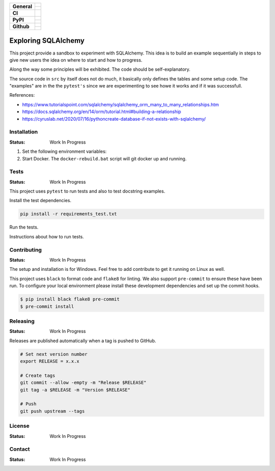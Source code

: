 +-------------------+---------------------------------------------------------------------------------------------+
| **General**       | |maintenance_y| |semver|                                                                    |
|                   +---------------------------------------------------------------------------------------------+
|                   | |license|                                                                                   |
+-------------------+---------------------------------------------------------------------------------------------+
| **CI**            | |gha_tests| |gha_docu| |gha_qa| |pre_commit_ci|                                             |
+-------------------+---------------------------------------------------------------------------------------------+
| **PyPI**          | |pypi_release| |pypi_py_versions| |pypi_implementations|                                    |
|                   +---------------------------------------------------------------------------------------------+
|                   | |pypi_format| |pypi_downloads|                                                              |
+-------------------+---------------------------------------------------------------------------------------------+
| **Github**        | |gh_tag| |gh_last_commit|                                                                   |
|                   +---------------------------------------------------------------------------------------------+
|                   | |gh_stars| |gh_forks| |gh_contributors| |gh_watchers|                                       |
+-------------------+---------------------------------------------------------------------------------------------+


.. image:: https://img.shields.io/pypi/status/SQLAlchemyExample
    :alt: PyPI - Status

.. image:: https://img.shields.io/pypi/wheel/SQLAlchemyExample
    :alt: PyPI - Wheel

.. image:: https://img.shields.io/pypi/pyversions/SQLAlchemyExample
    :alt: PyPI - Python Version

.. image:: https://img.shields.io/github/issues-raw/hendrikdutoit/SQLAlchemyExample
    :alt: GitHub issues

.. image:: https://img.shields.io/pypi/dm/SQLAlchemyExample
    :alt: PyPI - Downloads

.. image:: https://img.shields.io/github/search/hendrikdutoit/SQLAlchemyExample/GitHub
    :alt: GitHub Searches

.. image:: https://img.shields.io/codecov/c/gh/hendrikdutoit/SQLAlchemyExample
    :alt: CodeCov
    :target: https://app.codecov.io/gh/hendrikdutoit/SQLAlchemyExample

.. image:: https://img.shields.io/github/actions/workflow/status/hendrikdutoit/SQLAlchemyExample/pre-commit.yml?label=pre-commit
    :alt: Pre-Commit

.. image:: https://img.shields.io/pypi/v/SQLAlchemyExample
    :alt: PyPi

Exploring SQLAlchemy
====================

This project provide a sandbox to experiment with SQLAlchemy. This idea is to build an example sequentially in steps to give new users the idea on where to start and how to progress.

Along the way some principles will be exhibited. The code should be self-explanatory.

The source code in ``src`` by itself does not do much, it basically only defines the tables and some setup code.  The "examples" are in the the ``pytest's`` since we are experimenting to see howe it works and if it was successfull.

References:

- https://www.tutorialspoint.com/sqlalchemy/sqlalchemy_orm_many_to_many_relationships.htm
- https://docs.sqlalchemy.org/en/14/orm/tutorial.html#building-a-relationship
- https://cyruslab.net/2020/07/16/pythoncreate-database-if-not-exists-with-sqlalchemy/

Installation
------------
.. Detailed instructions on how to install, configure, and get the project running.

:Status: Work In Progress

1. Set the following environment variables:
2. Start Docker.  The ``docker-rebuild.bat`` script will git docker up and running.


Tests
-----

:Status: Work In Progress

This project uses ``pytest`` to run tests and also to test docstring examples.

Install the test dependencies.

.. code-block:: bash

    pip install -r requirements_test.txt

Run the tests.

Instructions about how to run tests.

Contributing
------------

.. Guidelines on how to contribute to this project.

:Status: Work In Progress

The setup and installation is for Windows.  Feel free to add contribute to get it running on Linux as well.

This project uses ``black`` to format code and ``flake8`` for linting. We also support ``pre-commit`` to ensure these have been run. To configure your local environment please install these development dependencies and set up the commit hooks.


.. code-block:: bash

    $ pip install black flake8 pre-commit
    $ pre-commit install


Releasing
---------

:Status: Work In Progress

Releases are published automatically when a tag is pushed to GitHub.

.. code-block:: bash

    # Set next version number
    export RELEASE = x.x.x

    # Create tags
    git commit --allow -empty -m "Release $RELEASE"
    git tag -a $RELEASE -m "Version $RELEASE"

    # Push
    git push upstream --tags

License
-------

:Status: Work In Progress

.. Information about the project's license.

Contact
-------
:Status: Work In Progress

.. General

.. |maintenance_n| image:: https://img.shields.io/badge/Maintenance%20Intended-✖-red.svg?style=flat-square
    :target: http://unmaintained.tech/
    :alt: Maintenance - not intended

.. |maintenance_y| image:: https://img.shields.io/badge/Maintenance%20Intended-✔-green.svg?style=flat-square
    :target: http://unmaintained.tech/
    :alt: Maintenance - intended

.. |license| image:: https://img.shields.io/github/license/hendrikdutoit/SQLAlchemyExample
    :target: https://github.com/hendrikdutoit/SQLAlchemyExample/blob/master/LICENSE
    :alt: License

.. |semver| image:: https://img.shields.io/badge/Semantic%20Versioning-2.0.0-brightgreen.svg?style=flat-square
    :target: https://semver.org/
    :alt: Semantic Versioning - 2.0.0


.. CI

.. |gha_tests| image:: https://img.shields.io/github/actions/workflow/status/hendrikdutoit/SQLAlchemyExample/ci.yml?label=ci
    :target: https://github.com/hendrikdutoit/SQLAlchemyExample/blob/master/.github/workflows/ci.yml
    :alt: Test status

.. |gha_docu| image:: https://img.shields.io/github/actions/workflow/status/hendrikdutoit/SQLAlchemyExample/check-documentation.yml?label=check rst
    :target: https://github.com/rstcheck/rstcheck/actions/workflows/documentation.yaml
    :alt: Documentation status

.. |gha_qa| image:: https://img.shields.io/github/actions/workflow/status/rstcheck/rstcheck/qa.yml?branch=main&style=flat-square&logo=github&label=QA
    :target: https://github.com/rstcheck/rstcheck/actions/workflows/qa.yaml
    :alt: QA status

.. |pre_commit_ci| image:: https://results.pre-commit.ci/badge/github/rstcheck/rstcheck/main.svg
    :target: https://results.pre-commit.ci/latest/github/rstcheck/rstcheck/main
    :alt: pre-commit status


.. PyPI

.. |pypi_release| image:: https://img.shields.io/pypi/v/rstcheck.svg?style=flat-square&logo=pypi&logoColor=FBE072
    :target: https://pypi.org/project/rstcheck/
    :alt: PyPI - Package latest release

.. |pypi_py_versions| image:: https://img.shields.io/pypi/pyversions/rstcheck.svg?style=flat-square&logo=python&logoColor=FBE072
    :target: https://pypi.org/project/rstcheck/
    :alt: PyPI - Supported Python Versions

.. |pypi_implementations| image:: https://img.shields.io/pypi/implementation/rstcheck.svg?style=flat-square&logo=python&logoColor=FBE072
    :target: https://pypi.org/project/rstcheck/
    :alt: PyPI - Supported Implementations

.. |pypi_format| image:: https://img.shields.io/pypi/format/rstcheck.svg?style=flat-square&logo=pypi&logoColor=FBE072
    :target: https://pypi.org/project/rstcheck/
    :alt: PyPI - Format

.. |pypi_downloads| image:: https://img.shields.io/pypi/dm/rstcheck.svg?style=flat-square&logo=pypi&logoColor=FBE072
    :target: https://pypi.org/project/rstcheck/
    :alt: PyPI - Monthly downloads



.. GitHub

.. |gh_tag| image:: https://img.shields.io/github/v/tag/rstcheck/rstcheck.svg?sort=semver&style=flat-square&logo=github
    :target: https://github.com/rstcheck/rstcheck/tags
    :alt: Github - Latest Release

.. |gh_last_commit| image:: https://img.shields.io/github/last-commit/rstcheck/rstcheck.svg?style=flat-square&logo=github
    :target: https://github.com/rstcheck/rstcheck/commits/main
    :alt: GitHub - Last Commit

.. |gh_stars| image:: https://img.shields.io/github/stars/rstcheck/rstcheck.svg?style=flat-square&logo=github
    :target: https://github.com/rstcheck/rstcheck/stargazers
    :alt: Github - Stars

.. |gh_forks| image:: https://img.shields.io/github/forks/rstcheck/rstcheck.svg?style=flat-square&logo=github
    :target: https://github.com/rstcheck/rstcheck/network/members
    :alt: Github - Forks

.. |gh_contributors| image:: https://img.shields.io/github/contributors/rstcheck/rstcheck.svg?style=flat-square&logo=github
    :target: https://github.com/rstcheck/rstcheck/graphs/contributors
    :alt: Github - Contributors

.. |gh_watchers| image:: https://img.shields.io/github/watchers/rstcheck/rstcheck.svg?style=flat-square&logo=github
    :target: https://github.com/rstcheck/rstcheck/watchers/
    :alt: Github - Watchers
